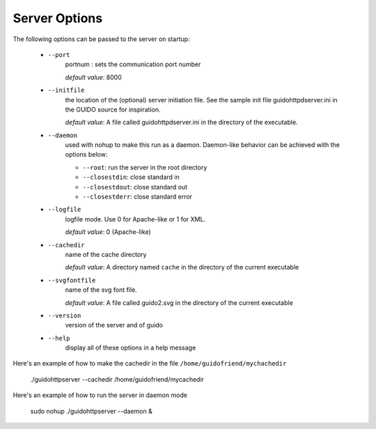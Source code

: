 Server Options
===============================================

The following options can be passed to the server on startup:

	- ``--port``
		portnum : sets the communication port number
		
		*default value*: 8000

	- ``--initfile``
		the location of the (optional) server initiation file. See the sample init file guidohttpdserver.ini in the GUIDO source for inspiration.
		
		*default value*: A file called guidohttpdserver.ini in the directory of the executable.

	- ``--daemon``
		used with nohup to make this run as a daemon. Daemon-like behavior can be achieved with the options below:

		- ``--root``: run the server in the root directory
		- ``--closestdin``: close standard in
		- ``--closestdout``: close standard out
		- ``--closestderr``: close standard error

	- ``--logfile``
		logfile mode. Use 0 for Apache-like or 1 for XML.

		*default value*: 0 (Apache-like)

	- ``--cachedir``
		name of the cache directory
		
		*default value*: A directory named ``cache`` in the directory of the current executable
	
	- ``--svgfontfile``
		name of the svg font file.
		
		*default value*: A file called guido2.svg in the directory of the current executable

	- ``--version``
		version of the server and of guido

	- ``--help``
		display all of these options in a help message


Here's an example of how to make the cachedir in the file ``/home/guidofriend/mychachedir``

	./guidohttpserver --cachedir /home/guidofriend/mycachedir


Here's an example of how to run the server in daemon mode

	sudo nohup ./guidohttpserver --daemon &

